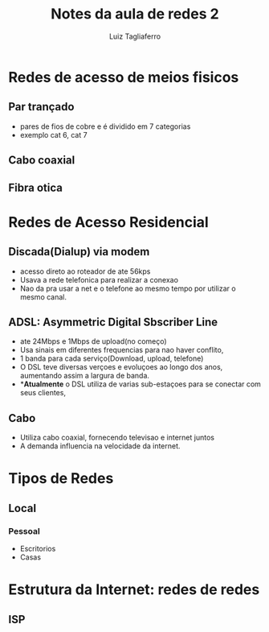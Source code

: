 #+title: Notes da aula de redes 2
#+author: Luiz Tagliaferro


* Redes de acesso de meios fisicos

** Par trançado
   - pares de fios de cobre e é dividido em 7 categorias
   - exemplo cat 6, cat 7

** Cabo coaxial

** Fibra otica

* Redes de Acesso Residencial

** Discada(Dialup) via modem

   - acesso direto ao roteador de ate 56kps
   - Usava a rede telefonica para realizar a conexao
   - Nao da pra usar a net e o telefone ao mesmo tempo por utilizar o
     mesmo canal.


** ADSL: Asymmetric Digital Sbscriber Line

   - ate 24Mbps e 1Mbps de upload(no começo)
   - Usa sinais em diferentes frequencias para nao haver conflito,
   - 1 banda para cada serviço(Download, upload, telefone)
   - O DSL teve diversas verçoes e evoluçoes ao longo dos anos,
     aumentando assim a largura de banda.
   - **Atualmente* o DSL utiliza de varias sub-estaçoes para se
     conectar com seus clientes,

** Cabo
   - Utiliza cabo coaxial, fornecendo televisao e internet juntos
   - A demanda influencia na velocidade da internet.

* Tipos de Redes

** Local
*** Pessoal
    - Escritorios
    - Casas

* Estrutura da Internet: redes de redes

** ISP
